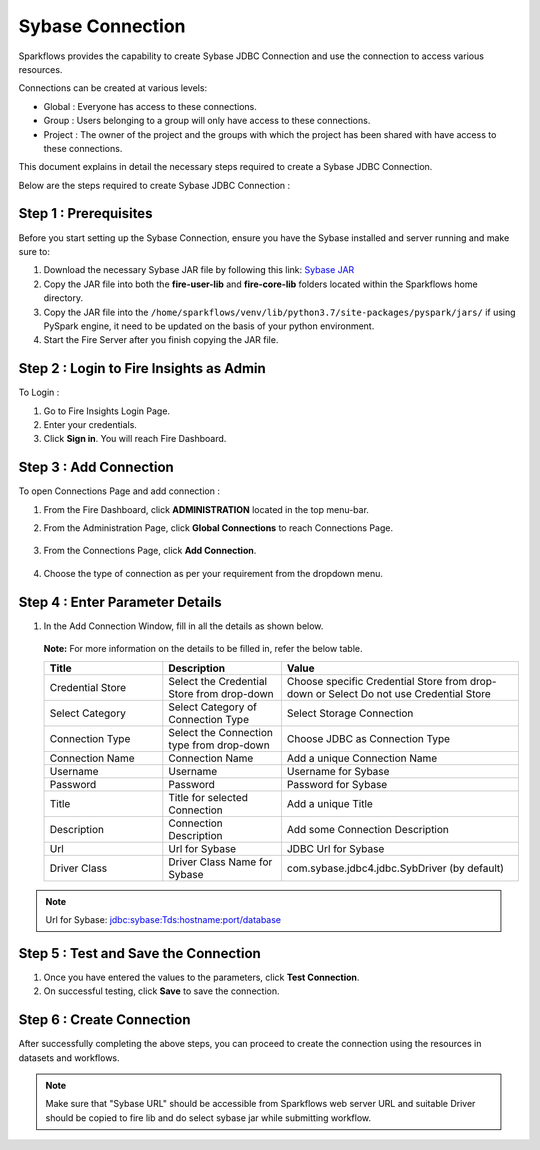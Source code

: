 Sybase Connection
================

Sparkflows provides the capability to create Sybase JDBC Connection and use the connection to access various resources.

Connections can be created at various levels:

* Global  : Everyone has access to these connections.
* Group   : Users belonging to a group will only have access to these connections.
* Project : The owner of the project and the groups with which the project has been shared with have access to these connections.

This document explains in detail the necessary steps required to create a Sybase JDBC Connection. 

Below are the steps required to create Sybase JDBC Connection :

Step 1 : Prerequisites
----------

Before you start setting up the Sybase Connection, ensure you have the Sybase installed and server running and make sure to:

#. Download the necessary Sybase JAR file by following this link: `Sybase JAR <https://osdn.net/projects/sfnet_id2d/downloads/jdbc%20drivers/jconn4.jar/>`_
#. Copy the JAR file into both the **fire-user-lib** and **fire-core-lib** folders located within the Sparkflows home directory.
#. Copy the JAR file into the ``/home/sparkflows/venv/lib/python3.7/site-packages/pyspark/jars/`` if using PySpark engine, it need to be updated on the basis of your python environment.
#. Start the Fire Server after you finish copying the JAR file.


Step 2 : Login to Fire Insights as Admin
-----------------

To Login :

#. Go to Fire Insights Login Page.
#. Enter your credentials.
#. Click **Sign in**. You will reach Fire Dashboard.

Step 3 : Add Connection 
--------------
To open Connections Page and add connection :

#. From the Fire Dashboard, click **ADMINISTRATION** located in the top menu-bar.
#. From the Administration Page, click **Global Connections** to reach Connections Page.

   .. figure:: ../../../_assets/postgresql/administration.png
      :alt: postgresql
      :width: 60%

#. From the Connections Page, click **Add Connection**.

   .. figure:: ../../../_assets/postgresql/add-connection.png
      :alt: postgresql
      :width: 60%

#. Choose the type of connection as per your requirement from the dropdown menu.

Step 4 : Enter Parameter Details
----------
#. In the Add Connection Window, fill in all the details as shown below.

   .. figure:: ../../../_assets/connections/sybase-storage.png
      :alt: sybase
      :width: 60%

   
   .. figure:: ../../../_assets/connections/sybase-connection.png
      :alt: sybase
      :width: 60%  

   **Note:** For more information on the details to be filled in, refer the below table.

   .. list-table:: 
      :widths: 25 25 50
      :header-rows: 1

      * - Title
        - Description
        - Value
      * - Credential Store  
        - Select the Credential Store from drop-down
        - Choose specific Credential Store from drop-down or Select Do not use Credential Store
      * - Select Category
        - Select Category of Connection Type
        - Select Storage Connection
      * - Connection Type 
        - Select the Connection type from drop-down
        - Choose JDBC as Connection Type
      * - Connection Name
        - Connection Name
        - Add a unique Connection Name
      * - Username 
        - Username
        - Username for Sybase
      * - Password
        - Password
        - Password for Sybase
      * - Title 
        - Title for selected Connection
        - Add a unique Title
      * - Description
        - Connection Description
        - Add some Connection Description
      * - Url
        - Url for Sybase
        - JDBC Url for Sybase
      * - Driver Class
        - Driver Class Name for Sybase
        - com.sybase.jdbc4.jdbc.SybDriver (by default)

.. Note:: Url for Sybase: jdbc:sybase:Tds:hostname:port/database

Step 5 : Test and Save the Connection
-------

#. Once you have entered the values to the parameters, click **Test Connection**. 
#. On successful testing, click **Save** to save the connection. 

Step 6 : Create Connection
----------
After successfully completing the above steps, you can proceed to create the connection using the resources in datasets and workflows.

.. Note:: Make sure that "Sybase URL" should be accessible from Sparkflows web server URL and suitable Driver should be copied to fire lib and do select sybase jar while submitting workflow.
